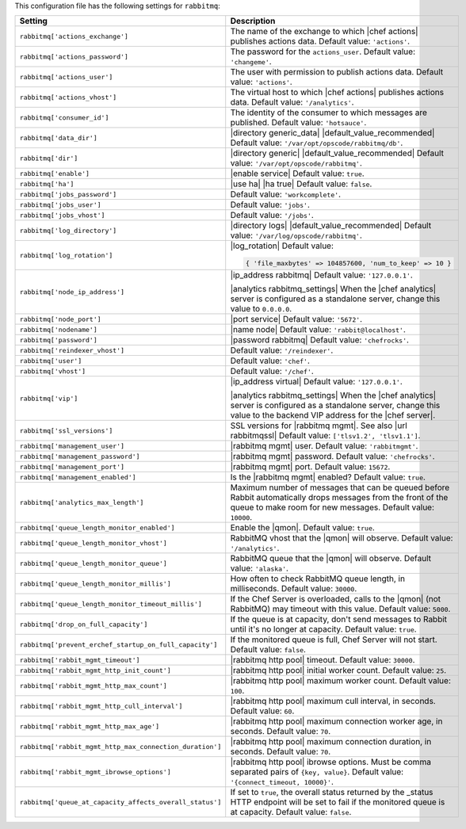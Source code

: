 .. The contents of this file are included in multiple topics.
.. This file should not be changed in a way that hinders its ability to appear in multiple documentation sets.

This configuration file has the following settings for ``rabbitmq``:

.. list-table::
   :widths: 200 300
   :header-rows: 1

   * - Setting
     - Description
   * - ``rabbitmq['actions_exchange']``
     - The name of the exchange to which |chef actions| publishes actions data. Default value: ``'actions'``.
   * - ``rabbitmq['actions_password']``
     - The password for the ``actions_user``. Default value: ``'changeme'``.
   * - ``rabbitmq['actions_user']``
     - The user with permission to publish actions data. Default value: ``'actions'``.
   * - ``rabbitmq['actions_vhost']``
     - The virtual host to which |chef actions| publishes actions data. Default value: ``'/analytics'``.
   * - ``rabbitmq['consumer_id']``
     - The identity of the consumer to which messages are published. Default value: ``'hotsauce'``.
   * - ``rabbitmq['data_dir']``
     - |directory generic_data| |default_value_recommended| Default value: ``'/var/opt/opscode/rabbitmq/db'``.
   * - ``rabbitmq['dir']``
     - |directory generic| |default_value_recommended| Default value: ``'/var/opt/opscode/rabbitmq'``.
   * - ``rabbitmq['enable']``
     - |enable service| Default value: ``true``.
   * - ``rabbitmq['ha']``
     - |use ha| |ha true| Default value: ``false``.
   * - ``rabbitmq['jobs_password']``
     - Default value: ``'workcomplete'``.
   * - ``rabbitmq['jobs_user']``
     - Default value: ``'jobs'``.
   * - ``rabbitmq['jobs_vhost']``
     - Default value: ``'/jobs'``.
   * - ``rabbitmq['log_directory']``
     - |directory logs| |default_value_recommended| Default value: ``'/var/log/opscode/rabbitmq'``.
   * - ``rabbitmq['log_rotation']``
     - |log_rotation| Default value:

       .. code-block:: ruby

          { 'file_maxbytes' => 104857600, 'num_to_keep' => 10 }

   * - ``rabbitmq['node_ip_address']``
     - |ip_address rabbitmq| Default value: ``'127.0.0.1'``.

       |analytics rabbitmq_settings| When the |chef analytics| server is configured as a standalone server, change this value to ``0.0.0.0``.
   * - ``rabbitmq['node_port']``
     - |port service| Default value: ``'5672'``.
   * - ``rabbitmq['nodename']``
     - |name node| Default value: ``'rabbit@localhost'``.
   * - ``rabbitmq['password']``
     - |password rabbitmq| Default value: ``'chefrocks'``.
   * - ``rabbitmq['reindexer_vhost']``
     - Default value: ``'/reindexer'``.
   * - ``rabbitmq['user']``
     - Default value: ``'chef'``.
   * - ``rabbitmq['vhost']``
     - Default value: ``'/chef'``.
   * - ``rabbitmq['vip']``
     - |ip_address virtual| Default value: ``'127.0.0.1'``.

       |analytics rabbitmq_settings| When the |chef analytics| server is configured as a standalone server, change this value to the backend VIP address for the |chef server|.
   * - ``rabbitmq['ssl_versions']``
     - SSL versions for |rabbitmq mgmt|. See also |url rabbitmqssl|  Default value: ``['tlsv1.2', 'tlsv1.1']``.
   * - ``rabbitmq['management_user']``
     - |rabbitmq mgmt| user. Default value: ``'rabbitmgmt'``.
   * - ``rabbitmq['management_password']``
     - |rabbitmq mgmt| password. Default value: ``'chefrocks'``.
   * - ``rabbitmq['management_port']``
     - |rabbitmq mgmt| port. Default value: ``15672``.
   * - ``rabbitmq['management_enabled']``
     - Is the |rabbitmq mgmt| enabled? Default value: ``true``.
   * - ``rabbitmq['analytics_max_length']``
     - Maximum number of messages that can be queued before Rabbit automatically drops messages from the front of the queue to make room for new messages. Default value: ``10000``.
   * - ``rabbitmq['queue_length_monitor_enabled']``
     - Enable the |qmon|. Default value: ``true``.
   * - ``rabbitmq['queue_length_monitor_vhost']``
     - RabbitMQ vhost that the |qmon| will observe. Default value: ``'/analytics'``.
   * - ``rabbitmq['queue_length_monitor_queue']``
     - RabbitMQ queue that the |qmon| will observe. Default value: ``'alaska'``.
   * - ``rabbitmq['queue_length_monitor_millis']``
     - How often to check RabbitMQ queue length, in milliseconds. Default value: ``30000``.
   * - ``rabbitmq['queue_length_monitor_timeout_millis']``
     - If the Chef Server is overloaded, calls to the |qmon| (not RabbitMQ) may timeout with this value. Default value: ``5000``.
   * - ``rabbitmq['drop_on_full_capacity']``
     - If the queue is at capacity, don't send messages to Rabbit until it's no longer at capacity. Default value: ``true``.
   * - ``rabbitmq['prevent_erchef_startup_on_full_capacity']``
     - If the monitored queue is full, Chef Server will not start. Default value: ``false``.
   * - ``rabbitmq['rabbit_mgmt_timeout']``
     - |rabbitmq http pool| timeout. Default value: ``30000``.
   * - ``rabbitmq['rabbit_mgmt_http_init_count']``
     - |rabbitmq http pool| initial worker count. Default value: ``25``.
   * - ``rabbitmq['rabbit_mgmt_http_max_count']``
     - |rabbitmq http pool| maximum worker count.  Default value: ``100``.
   * - ``rabbitmq['rabbit_mgmt_http_cull_interval']``
     - |rabbitmq http pool| maximum cull interval, in seconds. Default value: ``60``.
   * - ``rabbitmq['rabbit_mgmt_http_max_age']``
     - |rabbitmq http pool| maximum connection worker age, in seconds. Default value: ``70``.
   * - ``rabbitmq['rabbit_mgmt_http_max_connection_duration']``
     - |rabbitmq http pool| maximum connection duration, in seconds. Default value: ``70``.
   * - ``rabbitmq['rabbit_mgmt_ibrowse_options']``
     - |rabbitmq http pool| ibrowse options. Must be comma separated pairs of ``{key, value}``. Default value: ``'{connect_timeout, 10000}'``.
   * - ``rabbitmq['queue_at_capacity_affects_overall_status']``
     - If set to ``true``, the overall status returned by the _status HTTP endpoint will be set to fail if the monitored queue is at capacity. Default value: ``false``.


